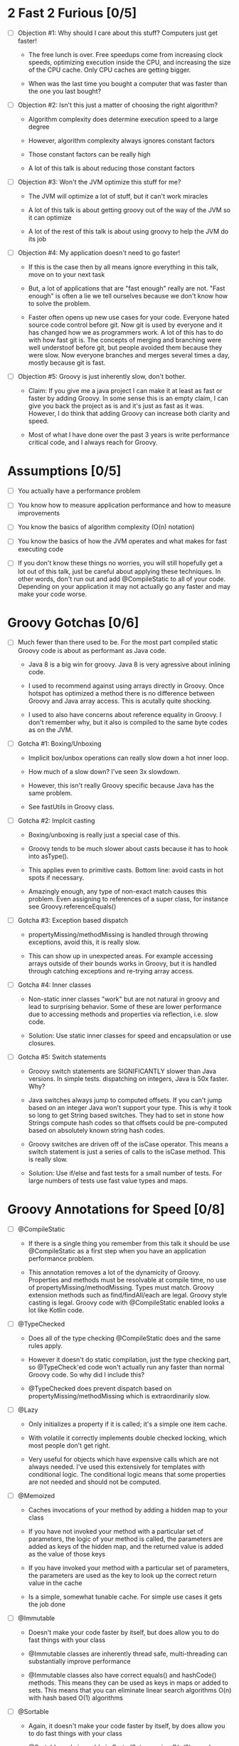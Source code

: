 * 2 Fast 2 Furious [0/5]

  - [ ] Objection #1: Why should I care about this stuff? Computers just get faster!

    - The free lunch is over. Free speedups come from increasing clock speeds, optimizing execution inside the CPU, and increasing the size of the CPU cache. Only CPU caches are getting bigger.

    - When was the last time you bought a computer that was faster than the one you last bought?
      
  - [ ] Objection #2: Isn't this just a matter of choosing the right algorithm?

    - Algorithm complexity does determine execution speed to a large degree

    - However, algorithm complexity always ignores constant factors

    - Those constant factors can be really high

    - A lot of this talk is about reducing those constant factors

  - [ ] Objection #3: Won't the JVM optimize this stuff for me?

    - The JVM will optimize a lot of stuff, but it can't work miracles

    - A lot of this talk is about getting groovy out of the way of the JVM so it can optimize

    - A lot of the rest of this talk is about using groovy to help the JVM do its job

  - [ ] Objection #4: My application doesn't need to go faster!

    - If this is the case then by all means ignore everything in this talk, move on to your next task

    - But, a lot of applications that are "fast enough" really are not. "Fast enough" is often a lie we tell ourselves because we don't know how to solve the problem.

    - Faster often opens up new use cases for your code. Everyone hated source code control before git. Now git is used by everyone and it has changed how we as programmers work. A lot of this has to do with how fast git is. The concepts of merging and branching were well understoof before git, but people avoided them because they were slow. Now everyone branches and merges several times a day, mostly because git is fast.

  - [ ] Objection #5: Groovy is just inherently slow, don't bother.

    - Claim: If you give me a java project I can make it at least as fast or faster by adding Groovy. In some sense this is an empty claim, I can give you back the project as is and it's just as fast as it was. However, I do think that adding Groovy can increase both clarity and speed.

    - Most of what I have done over the past 3 years is write performance critical code, and I always reach for Groovy.

* Assumptions [0/5]

- [ ] You actually have a performance problem

- [ ] You know how to measure application performance and how to measure improvements

- [ ] You know the basics of algorithm complexity (O(n) notation)

- [ ] You know the basics of how the JVM operates and what makes for fast executing code

- [ ] If you don't know these things no worries, you will still hopefully get a lot out of this talk, just be careful about applying these techniques. In other words, don't run out and add @CompileStatic to all of your code. Depending on your application it may not actually go any faster and may make your code worse.

* Groovy Gotchas [0/6]

- [ ] Much fewer than there used to be. For the most part compiled static Groovy code is about as performant as Java code.

  - Java 8 is a big win for groovy. Java 8 is very agressive about inlining code.

  - I used to recommend against using arrays directly in Groovy. Once hotspot has optimized a method there is no difference between Groovy and Java array access. This is acutally quite shocking.

  - I used to also have concerns about reference equality in Groovy. I don't remember why, but it also is compiled to the same byte codes as on the JVM.

- [ ] Gotcha #1: Boxing/Unboxing

  - Implicit box/unbox operations can really slow down a hot inner loop.

  - How much of a slow down? I've seen 3x slowdown.

  - However, this isn't really Groovy specific because Java has the same problem.

  - See fastUtils in Groovy class.

- [ ] Gotcha #2: Implcit casting

  - Boxing/unboxing is really just a special case of this.

  - Groovy tends to be much slower about casts because it has to hook into asType().

  - This applies even to primitive casts. Bottom line: avoid casts in hot spots if necessary.

  - Amazingly enough, any type of non-exact match causes this problem. Even assigning to references of a super class, for instance see Groovy.referenceEquals()

- [ ] Gotcha #3: Exception based dispatch

  - propertyMissing/methodMissing is handled through throwing exceptions, avoid this, it is really slow.

  - This can show up in unexpected areas. For example accessing arrays outside of their bounds works in Groovy, but it is handled through catching exceptions and re-trying array access.

- [ ] Gotcha #4: Inner classes

  - Non-static inner classes "work" but are not natural in groovy and lead to surprising behavior. Some of these are lower performance due to accessing methods and properties via reflection, i.e. slow code.

  - Solution: Use static inner classes for speed and encapsulation or use closures.

- [ ] Gotcha #5: Switch statements

  - Groovy switch statements are SIGNIFICANTLY slower than Java versions. In simple tests. dispatching on integers, Java is 50x faster. Why?

  - Java switches always jump to computed offsets. If you can't jump based on an integer Java won't support your type. This is why it took so long to get String based switches. They had to set in stone how Strings compute hash codes so that offsets could be pre-computed based on absolutely known string hash codes.

  - Groovy switches are driven off of the isCase operator. This means a switch statement is just a series of calls to the isCase method. This is really slow.

  - Solution: Use if/else and fast tests for a small number of tests. For large numbers of tests use fast value types and maps.
* Groovy Annotations for Speed [0/8]

  - [ ] @CompileStatic

    - If there is a single thing you remember from this talk it should be use @CompileStatic as a first step when you have an application performance problem.

    - This annotation removes a lot of the dynamicity of Groovy. Properties and methods must be resolvable at compile time, no use of propertyMissing/methodMissing. Types must match. Groovy extension methods such as find/findAll/each are legal. Groovy style casting is legal. Groovy code with @CompileStatic enabled looks a lot like Kotlin code. 

  - [ ] @TypeChecked

    - Does all of the type checking @CompileStatic does and the same rules apply.

    - However it doesn't do static compilation, just the type checking part, so @TypeCheck'ed code won't actually run any faster than normal Groovy code. So why did I include this?

    - @TypeChecked does prevent dispatch based on propertyMissing/methodMissing which is extraordinarily slow.

  - [ ] @Lazy

    - Only initializes a property if it is called; it's a simple one item cache.

    - With volatile it correctly implements double checked locking, which most people don't get right.

    - Very useful for objects which have expensive calls which are not always needed. I've used this extensively for templates with conditional logic. The conditional logic means that some properties are not needed and should not be computed.

  - [ ] @Memoized

    - Caches invocations of your method by adding a hidden map to your class

    - If you have not invoked your method with a particular set of parameters, the logic of your method is called, the parameters are added as keys of the hidden map, and the returned value is added as the value of those keys

    - If you have invoked your method with a particular set of parameters, the parameters are used as the key to look up the correct return value in the cache

    - Is a simple, somewhat tunable cache. For simple use cases it gets the job done

  - [ ] @Immutable

    - Doesn't make your code faster by itself, but does allow you to do fast things with your class

    - @Immutable classes are inherently thread safe, multi-threading can substantially improve performance

    - @Immutable classes also have correct equals() and hashCode() methods. This means they can be used as keys in maps or added to sets. This means that you can eliminate linear search algorithms O(n) with hash based O(1) algorithms 

  - [ ] @Sortable

    - Again, it doesn't make your code faster by itself, by does allow you to do fast things with your class

    - @Sortable code is usable in SortedSet, meaning O(n/2) searches become O(ln n) searches

    - @Sortable code is usable in NavigableSet, meaning range searches are now cheap and easy

  - [ ] @TailRecursive

    - Specialized, if you don't know what tail recursion is, ignore this for now.

    - If your method is most naturally expressed as a recursion, use this to convert the method to iteration

  - [ ] @Slf4j and friends in groovy.util.logging

    - Lots of logging can lead to performance degradation if the logging is done incorrectly

    - Parametrized logging is NOT a valid solution IMNSHO. It doesn't work in all cases and can lead to unnecessary array creation

    - The only way to log correctly is to use log guard statements consistently, like: if(log.isDebugEnabled()) { log.debug(...) }, this is of course a lot of typing, easy to forget, and just plain ugly

    - The Groovy logging annotations give you that for free, they do the right thing every time.

* What makes these annotations work and can I do the same thing [0/2]

- [ ] The secret is code injection, re-arranging, and re-writing your code

  - @Lazy, @Memoized, and @Slf4j wrap code around your code. The semantics are the same, the JVM will just execute it more efficiently

  - @Sortable and @Immutable add code to your code to enforce semantics of immutability and comparability

  - @TailRecursive re-writes your code to be iterative instead of recursive

  - @CompileStatic generates different byte code than normal groovy code

- [ ] You can absolutely do the same thing

* Let's do what Groovy does! [0/2]

- [ ] Easiest First: Re-arrange code at runtime with builders

  - Dynamic groovy code is usually the easiest and most natural way to express something

  - However, it may not lead to the most efficient execution

  - Solution: combine easy Groovy syntax with uglier execution, using a builder as your bridge between the two

  - See Grades.groovy

- [ ] Easy to Understand but possibly dangerous: Compile strings

  - Basic idea is that you have a string representation of code and you also have a groovy compiler at all times, make use of both to turn strings into executable code

  - Compiler can be either the GroovyShell or the GroovyClassLoader

  - Can also be used to load/reload and optimize scripts at runtime

#+STARTUP: indent
